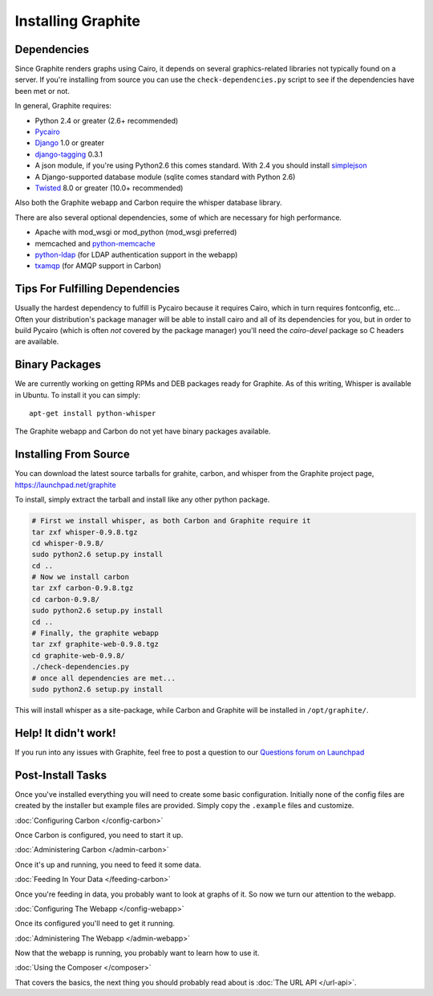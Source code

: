 Installing Graphite
===================


Dependencies
------------
Since Graphite renders graphs using Cairo, it depends on several graphics-related
libraries not typically found on a server. If you're installing from source
you can use the ``check-dependencies.py`` script to see if the dependencies have
been met or not.

In general, Graphite requires:

* Python 2.4 or greater (2.6+ recommended)
* `Pycairo <http://www.cairographics.org/pycairo/>`_
* `Django <http://www.djangoproject.com/>`_ 1.0 or greater
* `django-tagging <http://code.google.com/p/django-tagging/>`_ 0.3.1
* A json module, if you're using Python2.6 this comes standard. With 2.4 you should
  install `simplejson <http://pypi.python.org/pypi/simplejson/>`_
* A Django-supported database module (sqlite comes standard with Python 2.6)
* `Twisted <http://twistedmatrix.com/>`_ 8.0 or greater (10.0+ recommended)


Also both the Graphite webapp and Carbon require the whisper database library.

There are also several optional dependencies, some of which are necessary for
high performance.

* Apache with mod_wsgi or mod_python (mod_wsgi preferred)
* memcached and `python-memcache <http://www.tummy.com/Community/software/python-memcached/>`_
* `python-ldap <http://www.python-ldap.org/>`_ (for LDAP authentication support in the webapp)
* `txamqp <https://launchpad.net/txamqp>`_ (for AMQP support in Carbon)

.. seealso:: On some systems it is necessary to install some fonts, if you get the
             webapp running and only see broken images instead of graphs, this is probably why.

             * https://answers.launchpad.net/graphite/+question/38833
             * https://answers.launchpad.net/graphite/+question/133390
             * https://answers.launchpad.net/graphite/+question/127623

Tips For Fulfilling Dependencies
--------------------------------
Usually the hardest dependency to fulfill is Pycairo because it requires Cairo,
which in turn requires fontconfig, etc... Often your distribution's package
manager will be able to install cairo and all of its dependencies for you, but
in order to build Pycairo (which is often *not* covered by the package manager)
you'll need the *cairo-devel* package so C headers are available.


Binary Packages
---------------
We are currently working on getting RPMs and DEB packages ready for Graphite.
As of this writing, Whisper is available in Ubuntu. To install it you can simply::

  apt-get install python-whisper

The Graphite webapp and Carbon do not yet have binary packages available.


Installing From Source
----------------------
You can download the latest source tarballs for grahite, carbon, and whisper
from the Graphite project page, https://launchpad.net/graphite

To install, simply extract the tarball and install like any other python package.

.. code-block:: bash

  # First we install whisper, as both Carbon and Graphite require it
  tar zxf whisper-0.9.8.tgz
  cd whisper-0.9.8/
  sudo python2.6 setup.py install
  cd ..
  # Now we install carbon
  tar zxf carbon-0.9.8.tgz
  cd carbon-0.9.8/
  sudo python2.6 setup.py install
  cd ..
  # Finally, the graphite webapp
  tar zxf graphite-web-0.9.8.tgz
  cd graphite-web-0.9.8/
  ./check-dependencies.py
  # once all dependencies are met...
  sudo python2.6 setup.py install

This will install whisper as a site-package, while Carbon and Graphite will be
installed in ``/opt/graphite/``.


Help! It didn't work!
---------------------
If you run into any issues with Graphite, feel free to post a question to our
`Questions forum on Launchpad <https://answers.launchpad.net/graphite>`_


Post-Install Tasks
------------------
Once you've installed everything you will need to create some basic configuration.
Initially none of the config files are created by the installer but example files
are provided. Simply copy the ``.example`` files and customize.

:doc:`Configuring Carbon </config-carbon>`

Once Carbon is configured, you need to start it up.

:doc:`Administering Carbon </admin-carbon>`

Once it's up and running, you need to feed it some data.

:doc:`Feeding In Your Data </feeding-carbon>`

Once you're feeding in data, you probably want to look at graphs of it. So now
we turn our attention to the webapp.

:doc:`Configuring The Webapp </config-webapp>`

Once its configured you'll need to get it running.

:doc:`Administering The Webapp </admin-webapp>`

Now that the webapp is running, you probably want to learn how to use it.

:doc:`Using the Composer </composer>`

That covers the basics, the next thing you should probably read about is
:doc:`The URL API </url-api>`.
